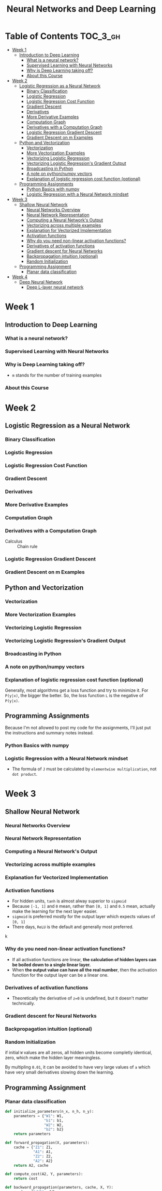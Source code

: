 #+TITLE: Neural Networks and Deep Learning

* Table of Contents :TOC_3_gh:
- [[#week-1][Week 1]]
  - [[#introduction-to-deep-learning][Introduction to Deep Learning]]
    - [[#what-is-a-neural-network][What is a neural network?]]
    - [[#supervised-learning-with-neural-networks][Supervised Learning with Neural Networks]]
    - [[#why-is-deep-learning-taking-off][Why is Deep Learning taking off?]]
    - [[#about-this-course][About this Course]]
- [[#week-2][Week 2]]
  - [[#logistic-regression-as-a-neural-network][Logistic Regression as a Neural Network]]
    - [[#binary-classification][Binary Classification]]
    - [[#logistic-regression][Logistic Regression]]
    - [[#logistic-regression-cost-function][Logistic Regression Cost Function]]
    - [[#gradient-descent][Gradient Descent]]
    - [[#derivatives][Derivatives]]
    - [[#more-derivative-examples][More Derivative Examples]]
    - [[#computation-graph][Computation Graph]]
    - [[#derivatives-with-a-computation-graph][Derivatives with a Computation Graph]]
    - [[#logistic-regression-gradient-descent][Logistic Regression Gradient Descent]]
    - [[#gradient-descent-on-m-examples][Gradient Descent on m Examples]]
  - [[#python-and-vectorization][Python and Vectorization]]
    - [[#vectorization][Vectorization]]
    - [[#more-vectorization-examples][More Vectorization Examples]]
    - [[#vectorizing-logistic-regression][Vectorizing Logistic Regression]]
    - [[#vectorizing-logistic-regressions-gradient-output][Vectorizing Logistic Regression's Gradient Output]]
    - [[#broadcasting-in-python][Broadcasting in Python]]
    - [[#a-note-on-pythonnumpy-vectors][A note on python/numpy vectors]]
    - [[#explanation-of-logistic-regression-cost-function-optional][Explanation of logistic regression cost function (optional)]]
  - [[#programming-assignments][Programming Assignments]]
    - [[#python-basics-with-numpy][Python Basics with numpy]]
    - [[#logistic-regression-with-a-neural-network-mindset][Logistic Regression with a Neural Network mindset]]
- [[#week-3][Week 3]]
  - [[#shallow-neural-network][Shallow Neural Network]]
    - [[#neural-networks-overview][Neural Networks Overview]]
    - [[#neural-network-representation][Neural Network Representation]]
    - [[#computing-a-neural-networks-output][Computing a Neural Network's Output]]
    - [[#vectorizing-across-multiple-examples][Vectorizing across multiple examples]]
    - [[#explanation-for-vectorized-implementation][Explanation for Vectorized Implementation]]
    - [[#activation-functions][Activation functions]]
    - [[#why-do-you-need-non-linear-activation-functions][Why do you need non-linear activation functions?]]
    - [[#derivatives-of-activation-functions][Derivatives of activation functions]]
    - [[#gradient-descent-for-neural-networks][Gradient descent for Neural Networks]]
    - [[#backpropagation-intuition-optional][Backpropagation intuition (optional)]]
    - [[#random-initialization][Random Initialization]]
  - [[#programming-assignment][Programming Assignment]]
    - [[#planar-data-classification][Planar data classification]]
- [[#week-4][Week 4]]
  - [[#deep-neural-network][Deep Neural Network]]
    - [[#deep-l-layer-neural-network][Deep L-layer neural network]]

* Week 1
** Introduction to Deep Learning
*** What is a neural network?
[[file:img/screenshot_2017-09-12_08-01-22.png]]

[[file:img/screenshot_2017-09-12_08-01-40.png]]

[[file:img/screenshot_2017-09-12_08-01-54.png]]
*** Supervised Learning with Neural Networks
[[file:img/screenshot_2017-09-13_00-50-59.png]]

[[file:img/screenshot_2017-09-13_00-51-21.png]]

[[file:img/screenshot_2017-09-13_00-51-43.png]]
*** Why is Deep Learning taking off?
[[file:img/screenshot_2017-09-13_01-04-45.png]]

- ~m~ stands for the number of training examples

[[file:img/screenshot_2017-09-13_01-05-22.png]]
*** About this Course
[[file:img/screenshot_2017-09-13_08-26-24.png]]

* Week 2
** Logistic Regression as a Neural Network
*** Binary Classification
[[file:img/screenshot_2017-09-14_07-24-18.png]]

[[file:img/screenshot_2017-09-14_07-24-44.png]]
*** Logistic Regression
[[file:img/screenshot_2017-09-14_07-31-55.png]]

*** Logistic Regression Cost Function
[[file:img/screenshot_2017-09-15_07-34-40.png]]

*** Gradient Descent
[[file:img/screenshot_2017-09-15_08-47-22.png]]

[[file:img/screenshot_2017-09-15_08-46-52.png]]
*** Derivatives
[[file:img/screenshot_2017-09-16_14-41-04.png]]

*** More Derivative Examples
[[file:img/screenshot_2017-09-16_15-30-37.png]]



[[file:img/screenshot_2017-09-16_15-31-29.png]]

*** Computation Graph
[[file:img/screenshot_2017-09-16_15-32-09.png]]

*** Derivatives with a Computation Graph
- Calculus :: Chain rule


[[file:img/screenshot_2017-09-16_15-46-34.png]]

[[file:img/screenshot_2017-09-16_15-47-24.png]]
*** Logistic Regression Gradient Descent
[[file:img/screenshot_2017-09-17_13-19-16.png]]

*** Gradient Descent on m Examples
[[file:img/screenshot_2017-09-17_13-29-07.png]]

[[file:img/screenshot_2017-09-17_13-27-08.png]]
** Python and Vectorization
*** Vectorization
[[file:img/screenshot_2017-09-17_13-38-39.png]]

[[file:img/screenshot_2017-09-17_13-38-54.png]]

[[file:img/screenshot_2017-09-17_13-39-21.png]]

*** More Vectorization Examples
[[file:img/screenshot_2017-09-18_08-32-09.png]]

[[file:img/screenshot_2017-09-18_08-32-39.png]]

*** Vectorizing Logistic Regression
[[file:img/screenshot_2017-09-18_08-41-30.png]]
*** Vectorizing Logistic Regression's Gradient Output 
[[file:img/screenshot_2017-09-20_08-42-00.png]]

[[file:img/screenshot_2017-09-20_08-42-26.png]]

*** Broadcasting in Python
[[file:img/screenshot_2017-09-20_08-47-36.png]]

[[file:img/screenshot_2017-09-20_08-45-33.png]]

[[file:img/screenshot_2017-09-20_08-45-51.png]]
*** A note on python/numpy vectors
[[file:img/screenshot_2017-09-20_08-48-48.png]]

*** Explanation of logistic regression cost function (optional)
[[file:img/screenshot_2017-09-20_08-53-24.png]]

Generally, most algorithms get a loss function and try to minimize it.
For ~P(y|x)~, the bigger the better. So, the loss function ~L~ is the negative of ~P(y|x)~.

[[file:img/screenshot_2017-09-20_09-00-19.png]]
** Programming Assignments
Because I'm not allowed to post my code for the assignments,
I'll just put the instructions and summary notes instead.

*** Python Basics with numpy
[[file:img/screenshot_2017-09-21_18-16-54.png]]

[[file:img/screenshot_2017-09-21_18-22-10.png]]

[[file:img/screenshot_2017-09-21_18-23-44.png]]

[[file:img/screenshot_2017-09-21_18-31-13.png]]

[[file:img/screenshot_2017-09-21_22-48-12.png]]

[[file:img/screenshot_2017-09-21_22-55-01.png]]
*** Logistic Regression with a Neural Network mindset
[[file:img/screenshot_2017-09-23_07-34-05.png]]

[[file:img/screenshot_2017-09-23_07-36-34.png]]

[[file:img/screenshot_2017-09-23_07-35-34.png]]

[[file:img/screenshot_2017-09-23_07-37-21.png]]

[[file:img/screenshot_2017-09-23_07-46-22.png]]

- The formula of ~J~ must be calculated by ~elementwise multiplication~, not ~dot product~.

[[file:img/screenshot_2017-09-23_08-14-32.png]]

[[file:img/screenshot_2017-09-23_08-20-04.png]]

[[file:img/screenshot_2017-09-23_08-23-02.png]]

[[file:img/screenshot_2017-09-23_08-23-41.png]]

[[file:img/screenshot_2017-09-23_08-24-26.png]]

[[file:img/screenshot_2017-09-23_08-25-59.png]]
* Week 3
** Shallow Neural Network
*** Neural Networks Overview
[[file:img/screenshot_2017-09-23_09-52-42.png]]

*** Neural Network Representation
[[file:img/screenshot_2017-09-23_09-58-03.png]]

*** Computing a Neural Network's Output
[[file:img/screenshot_2017-09-24_15-51-31.png]]

[[file:img/screenshot_2017-09-24_15-52-25.png]]

[[file:img/screenshot_2017-09-24_15-53-08.png]]

*** Vectorizing across multiple examples
[[file:img/screenshot_2017-09-24_15-53-58.png]]

[[file:img/screenshot_2017-09-24_15-54-36.png]]

*** Explanation for Vectorized Implementation
[[file:img/screenshot_2017-09-24_15-55-39.png]]

[[file:img/screenshot_2017-09-24_15-56-39.png]]

*** Activation functions
- For hidden units, ~tanh~ is almost alway superior to ~sigmoid~
- Because ~[-1, 1]~ and ~0~ mean, rather than ~[0, 1]~ and ~0.5~ mean, actually make the learning for the next layer easier.
- ~sigmoid~ is preferred mostly for the output layer which expects values of ~[0, 1]~
- There days, ~ReLU~ is the default and generally most preferred.

k[[file:img/screenshot_2017-09-24_15-58-26.png]]

[[file:img/screenshot_2017-09-24_15-58-53.png]]

*** Why do you need non-linear activation functions?
- If all activation functions are linear, *the calculation of hidden layers can be boiled down to a single linear layer.*
- When *the output value can have all the real number*, then the activation function for the output layer can be a linear one.

[[file:img/screenshot_2017-09-24_16-09-21.png]]

*** Derivatives of activation functions
[[file:img/screenshot_2017-09-24_18-05-32.png]]

[[file:img/screenshot_2017-09-24_18-06-05.png]]

- Theoretically the derivative of ~z=0~ is undefined, but it doesn't matter technically.

[[file:img/screenshot_2017-09-24_18-06-30.png]]

*** Gradient descent for Neural Networks
[[file:img/screenshot_2017-09-24_18-08-44.png]]

*** Backpropagation intuition (optional)
[[file:img/screenshot_2017-09-24_18-09-23.png]]

[[file:img/screenshot_2017-09-24_18-09-52.png]]

[[file:img/screenshot_2017-09-24_18-10-13.png]]

*** Random Initialization
if initial ~W~ values are all zeros, all hidden units become completly identical, zero, which make the hidden layer meaningless.

[[file:img/screenshot_2017-09-24_18-10-55.png]]

By multipling ~0.01~, it can be avoided to have very large values of ~a~ which have very small derivatives slowing down the learning.

[[file:img/screenshot_2017-09-24_18-11-26.png]]
** Programming Assignment
*** Planar data classification
#+BEGIN_SRC python
  def initialize_parameters(n_x, n_h, n_y):
      parameters = {"W1": W1,
                    "b1": b1,
                    "W2": W2,
                    "b2": b2}
      return parameters

  def forward_propagation(X, parameters):
      cache = {"Z1": Z1,
               "A1": A1,
               "Z2": Z2,
               "A2": A2}
      return A2, cache

  def compute_cost(A2, Y, parameters):
      return cost

  def backward_propagation(parameters, cache, X, Y):
      grads = {"dW1": dW1,
               "db1": db1,
               "dW2": dW2,
               "db2": db2}
      return grads

  def update_parameters(parameters, grads, learning_rate = 1.2):
      parameters = {"W1": W1,
                    "b1": b1,
                    "W2": W2,
                    "b2": b2}
      return parameters

  def predict(parameters, X):
      return predictions
#+END_SRC

[[file:img/screenshot_2017-09-28_06-28-11.png]]

[[file:img/screenshot_2017-09-28_06-30-57.png]]

[[file:img/screenshot_2017-09-28_06-31-43.png]]

[[file:img/screenshot_2017-09-28_06-32-28.png]]

[[file:img/screenshot_2017-09-28_06-47-36.png]]

[[file:img/screenshot_2017-09-28_07-09-33.png]]

[[file:img/screenshot_2017-09-28_07-23-53.png]]

                  [[file:img/screenshot_2017-09-28_07-25-41.png]]

[[file:img/screenshot_2017-09-28_07-26-05.png]]

[[file:img/screenshot_2017-09-28_07-26-36.png]]
* Week 4
** Deep Neural Network
*** Deep L-layer neural network
[[file:img/screenshot_2017-09-28_07-50-15.png]]

[[file:img/screenshot_2017-09-28_07-49-33.png]]
